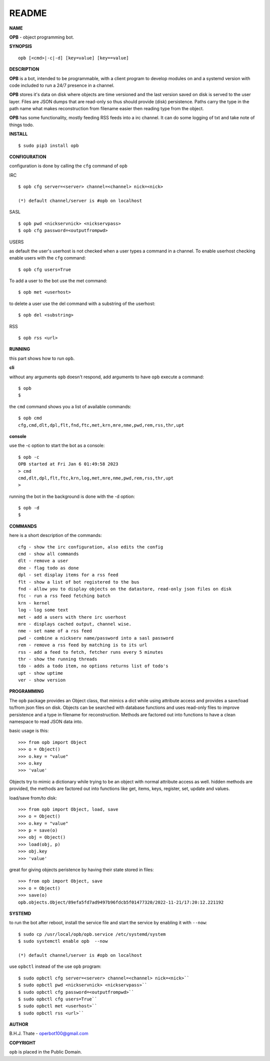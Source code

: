 README
######


**NAME**


**OPB** - object programming bot.


**SYNOPSIS**

::

 opb [<cmd>|-c|-d] [key=value] [key==value]


**DESCRIPTION**

**OPB** is a bot, intended to be programmable, with a client program to
develop modules on and a systemd version with code included to run a 24/7
presence in a channel. 


**OPB** stores it's data on disk where objects are time versioned and the
last version saved on disk is served to the user layer. Files are JSON dumps
that are read-only so thus should provide (disk) persistence. Paths carry the
type in the path name what makes reconstruction from filename easier then
reading type from the object.


**OPB** has some functionality, mostly feeding RSS feeds into a irc
channel. It can do some logging of txt and take note of things todo.


**INSTALL**

::

 $ sudo pip3 install opb


**CONFIGURATION**


configuration is done by calling the ``cfg`` command of ``opb``


IRC

::

 $ opb cfg server=<server> channel=<channel> nick=<nick>

 (*) default channel/server is #opb on localhost


SASL

::

 $ opb pwd <nickservnick> <nickservpass>
 $ opb cfg password=<outputfrompwd>


USERS

as default the user's userhost is not checked when a user types a command in a
channel. To enable userhost checking enable users with the ``cfg`` command::

 $ opb cfg users=True


To add a user to the bot use the met command::

 $ opb met <userhost>

to delete a user use the del command with a substring of the userhost::

 $ opb del <substring>


RSS

::

 $ opb rss <url>



**RUNNING**


this part shows how to run ``opb``.


**cli**


without any arguments ``opb`` doesn't respond, add arguments to have
``opb`` execute a command::


 $ opb
 $


the ``cmd`` command shows you a list of available commands::


 $ opb cmd
 cfg,cmd,dlt,dpl,flt,fnd,ftc,met,krn,mre,nme,pwd,rem,rss,thr,upt


**console**


use the -c option to start the bot as a console::

 $ opb -c 
 OPB started at Fri Jan 6 01:49:58 2023
 > cmd
 cmd,dlt,dpl,flt,ftc,krn,log,met,mre,nme,pwd,rem,rss,thr,upt
 >


running the bot in the background is done with the -d option::

 $ opb -d
 $


**COMMANDS**


here is a short description of the commands::

 cfg - show the irc configuration, also edits the config
 cmd - show all commands
 dlt - remove a user
 dne - flag todo as done
 dpl - set display items for a rss feed
 flt - show a list of bot registered to the bus
 fnd - allow you to display objects on the datastore, read-only json files on disk 
 ftc - run a rss feed fetching batch
 krn - kernel
 log - log some text
 met - add a users with there irc userhost
 mre - displays cached output, channel wise.
 nme - set name of a rss feed
 pwd - combine a nickserv name/password into a sasl password
 rem - remove a rss feed by matching is to its url
 rss - add a feed to fetch, fetcher runs every 5 minutes
 thr - show the running threads
 tdo - adds a todo item, no options returns list of todo's
 upt - show uptime
 ver - show version


**PROGRAMMING**


The ``opb`` package provides an Object class, that mimics a dict while using
attribute access and provides a save/load to/from json files on disk.
Objects can be searched with database functions and uses read-only files
to improve persistence and a type in filename for reconstruction. Methods are
factored out into functions to have a clean namespace to read JSON data into.

basic usage is this::

 >>> from opb import Object
 >>> o = Object()
 >>> o.key = "value"
 >>> o.key
 >>> 'value'

Objects try to mimic a dictionary while trying to be an object with normal
attribute access as well. hidden methods are provided, the methods are
factored out into functions like get, items, keys, register, set, update
and values.

load/save from/to disk::

 >>> from opb import Object, load, save
 >>> o = Object()
 >>> o.key = "value"
 >>> p = save(o)
 >>> obj = Object()
 >>> load(obj, p)
 >>> obj.key
 >>> 'value'

great for giving objects peristence by having their state stored in files::

 >>> from opb import Object, save
 >>> o = Object()
 >>> save(o)
 opb.objects.Object/89efa5fd7ad9497b96fdcb5f01477320/2022-11-21/17:20:12.221192


**SYSTEMD**


to run the bot after reboot, install the service file and start the service
by enabling it with ``--now``::


 $ sudo cp /usr/local/opb/opb.service /etc/systemd/system
 $ sudo systemctl enable opb  --now

 (*) default channel/server is #opb on localhost


use ``opbctl`` instead of the use ``opb`` program::


 $ sudo opbctl cfg server=<server> channel=<channel> nick=<nick>``
 $ sudo opbctl pwd <nickservnick> <nickservpass>``
 $ sudo opbctl cfg password=<outputfrompwd>``
 $ sudo opbctl cfg users=True``
 $ sudo opbctl met <userhost>``
 $ sudo opbctl rss <url>``


**AUTHOR**


B.H.J. Thate - operbot100@gmail.com


**COPYRIGHT**


``opb`` is placed in the Public Domain.
